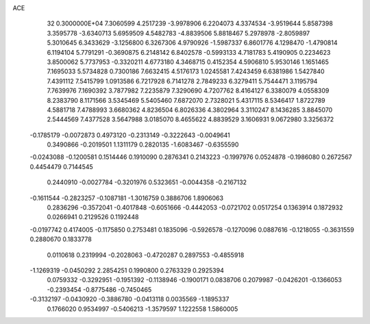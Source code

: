 ACE                                                                             
   32  0.3000000E+04
   7.3060599   4.2517239  -3.9978906   6.2204073   4.3374534  -3.9519644
   5.8587398   3.3595778  -3.6340713   5.6959509   4.5482783  -4.8839506
   5.8818467   5.2978978  -2.8059897   5.3010645   6.3433629  -3.1256800
   6.3267306   4.9790926  -1.5987337   6.8601776   4.1298470  -1.4790814
   6.1194104   5.7791291  -0.3690875   6.2148142   6.8402578  -0.5993133
   4.7181783   5.4190905   0.2234623   3.8500062   5.7737953  -0.3320211
   4.6773180   4.3468715   0.4152354   4.5906810   5.9530146   1.1651465
   7.1695033   5.5734828   0.7300186   7.6632415   4.5176173   1.0245581
   7.4243459   6.6381986   1.5427840   7.4391112   7.5415799   1.0913586
   6.7217928   6.7141278   2.7849233   6.3279411   5.7544471   3.1195794
   7.7639976   7.1690392   3.7877982   7.2235879   7.3290690   4.7207762
   8.4164127   6.3380079   4.0558309   8.2383790   8.1171566   3.5345469
   5.5405460   7.6872070   2.7328021   5.4317115   8.5346417   1.8722789
   4.5881718   7.4788993   3.6680362   4.8236504   6.8026336   4.3802964
   3.3110247   8.1436285   3.8845070   2.5444569   7.4377528   3.5647988
   3.0185070   8.4655622   4.8839529   3.1606931   9.0672980   3.3256372
  -0.1785179  -0.0072873   0.4973120  -0.2313149  -0.3222643  -0.0049641
   0.3490866  -0.2019501   1.1311179   0.2820135  -1.6083467  -0.6355590
  -0.0243088  -0.1200581   0.1514446   0.1910090   0.2876341   0.2143223
  -0.1997976   0.0524878  -0.1986080   0.2672567   0.4454479   0.7144545
   0.2440910  -0.0027784  -0.3201976   0.5323651  -0.0044358  -0.2167132
  -0.1611544  -0.2823257  -0.1087181  -1.3016759   0.3886706   1.8906063
   0.2836296  -0.3572041  -0.4017848  -0.6051666  -0.4442053  -0.0721702
   0.0517254   0.1363914   0.1872932   0.0266941   0.2129526   0.1192448
  -0.0197742   0.4174005  -0.1175850   0.2753481   0.1835096  -0.5926578
  -0.1270096   0.0887616  -0.1218055  -0.3631559   0.2880670   0.1833778
   0.0110618   0.2319994  -0.2028063  -0.4720287   0.2897553  -0.4855918
  -1.1269319  -0.0450292   2.2854251   0.1990800   0.2763329   0.2925394
   0.0759332  -0.3292951  -0.1951392  -0.1138946  -0.1900171   0.0838706
   0.2079987  -0.0426201  -0.1366053  -0.2393454  -0.8775486  -0.7450465
  -0.3132197  -0.0430920  -0.3886780  -0.0413118   0.0035569  -1.1895337
   0.1766020   0.9534997  -0.5406213  -1.3579597   1.1222558   1.5860005
